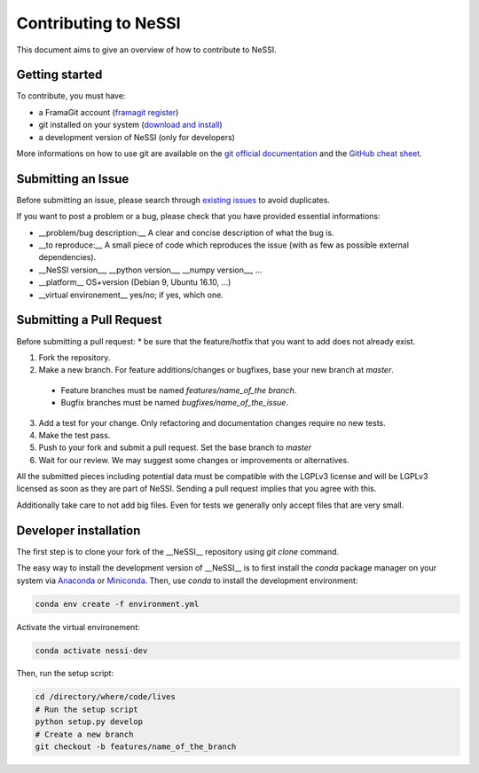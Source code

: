 *********************************
Contributing to NeSSI
*********************************

This document aims to give an overview of how to contribute to NeSSI.

Getting started
=================================

To contribute, you must have:

* a FramaGit account (`framagit register <https://framagit.org/users/sign_in?redirect_to_referer=yes>`_)
* git installed on your system (`download and install <https://git-scm.com/downloads>`_)
* a development version of NeSSI (only for developers)

More informations on how to use git are available on the `git official documentation <https://git-scm.com/doc>`_ and the `GitHub cheat sheet <https://services.github.com/on-demand/downloads/github-git-cheat-sheet.pdf>`_.

Submitting an Issue
=================================

Before submitting an issue, please search through `existing issues <https://framagit.org/PageotD/nessi/issues>`_ to avoid duplicates.

If you want to post a problem or a bug, please check that you have provided essential informations:

* __problem/bug description:__ A clear and concise description of what the bug is.
* __to reproduce:__ A small piece of code which reproduces the issue (with as few as possible external dependencies).
* __NeSSI version__, __python version__, __numpy version__, ...
* __platform__ OS+version (Debian 9, Ubuntu 16.10, ...)
* __virtual environement__ yes/no; if yes, which one.


Submitting a Pull Request
=================================

Before submitting a pull request:
* be sure that the feature/hotfix that you want to add does not already exist.

1. Fork the repository.
2. Make a new branch. For feature additions/changes or bugfixes, base your new branch at `master`.

  * Feature branches must be named `features/name_of_the branch`.
  * Bugfix branches must be named `bugfixes/name_of_the_issue`.

3. Add a test for your change. Only refactoring and documentation changes require no new tests.
4. Make the test pass.
5. Push to your fork and submit a pull request. Set the base branch to `master`
6. Wait for our review. We may suggest some changes or improvements or alternatives.


All the submitted pieces including potential data must be compatible with the LGPLv3 license and will be LGPLv3 licensed as soon as they are part of NeSSI. Sending a pull request implies that you agree with this.

Additionally take care to not add big files. Even for tests we generally only accept files that are very small.

Developer installation
=================================

The first step is to clone your fork of the __NeSSI__ repository using `git clone` command.

The easy way to install the development version of __NeSSI__ is to first install the `conda` package manager on your system via `Anaconda <https://www.anaconda.com/>`_ or `Miniconda <https://docs.conda.io/en/latest/miniconda.html>`_. Then, use `conda` to install the development environment:

.. code-block:: console

  conda env create -f environment.yml


Activate the virtual environement:

.. code-block:: console

  conda activate nessi-dev

Then, run the setup script:

.. code-block:: console

  cd /directory/where/code/lives
  # Run the setup script
  python setup.py develop
  # Create a new branch
  git checkout -b features/name_of_the_branch
